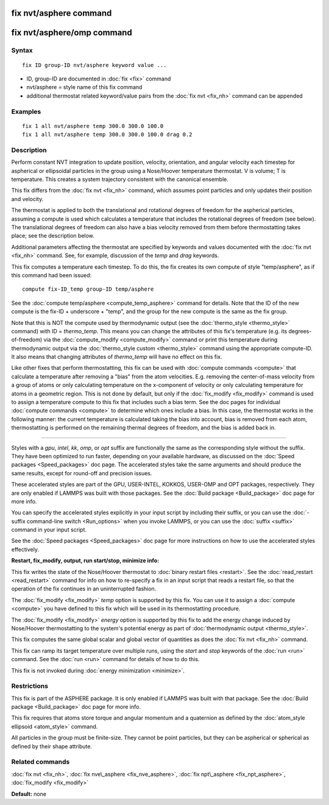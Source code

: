 .. index:: fix nvt/asphere

fix nvt/asphere command
=======================

fix nvt/asphere/omp command
===========================

Syntax
""""""


.. parsed-literal::

   fix ID group-ID nvt/asphere keyword value ...

* ID, group-ID are documented in :doc:`fix <fix>` command
* nvt/asphere = style name of this fix command
* additional thermostat related keyword/value pairs from the :doc:`fix nvt <fix_nh>` command can be appended

Examples
""""""""


.. parsed-literal::

   fix 1 all nvt/asphere temp 300.0 300.0 100.0
   fix 1 all nvt/asphere temp 300.0 300.0 100.0 drag 0.2

Description
"""""""""""

Perform constant NVT integration to update position, velocity,
orientation, and angular velocity each timestep for aspherical or
ellipsoidal particles in the group using a Nose/Hoover temperature
thermostat.  V is volume; T is temperature.  This creates a system
trajectory consistent with the canonical ensemble.

This fix differs from the :doc:`fix nvt <fix_nh>` command, which
assumes point particles and only updates their position and velocity.

The thermostat is applied to both the translational and rotational
degrees of freedom for the aspherical particles, assuming a compute is
used which calculates a temperature that includes the rotational
degrees of freedom (see below).  The translational degrees of freedom
can also have a bias velocity removed from them before thermostatting
takes place; see the description below.

Additional parameters affecting the thermostat are specified by
keywords and values documented with the :doc:`fix nvt <fix_nh>`
command.  See, for example, discussion of the *temp* and *drag*
keywords.

This fix computes a temperature each timestep.  To do this, the fix
creates its own compute of style "temp/asphere", as if this command
had been issued:


.. parsed-literal::

   compute fix-ID_temp group-ID temp/asphere

See the :doc:`compute temp/asphere <compute_temp_asphere>` command for
details.  Note that the ID of the new compute is the fix-ID +
underscore + "temp", and the group for the new compute is the same as
the fix group.

Note that this is NOT the compute used by thermodynamic output (see
the :doc:`thermo_style <thermo_style>` command) with ID = *thermo\_temp*.
This means you can change the attributes of this fix's temperature
(e.g. its degrees-of-freedom) via the
:doc:`compute_modify <compute_modify>` command or print this temperature
during thermodynamic output via the :doc:`thermo_style custom <thermo_style>` command using the appropriate compute-ID.
It also means that changing attributes of *thermo\_temp* will have no
effect on this fix.

Like other fixes that perform thermostatting, this fix can be used
with :doc:`compute commands <compute>` that calculate a temperature
after removing a "bias" from the atom velocities.  E.g. removing the
center-of-mass velocity from a group of atoms or only calculating
temperature on the x-component of velocity or only calculating
temperature for atoms in a geometric region.  This is not done by
default, but only if the :doc:`fix_modify <fix_modify>` command is used
to assign a temperature compute to this fix that includes such a bias
term.  See the doc pages for individual :doc:`compute commands <compute>` to determine which ones include a bias.  In
this case, the thermostat works in the following manner: the current
temperature is calculated taking the bias into account, bias is
removed from each atom, thermostatting is performed on the remaining
thermal degrees of freedom, and the bias is added back in.


----------


Styles with a *gpu*\ , *intel*\ , *kk*\ , *omp*\ , or *opt* suffix are
functionally the same as the corresponding style without the suffix.
They have been optimized to run faster, depending on your available
hardware, as discussed on the :doc:`Speed packages <Speed_packages>` doc
page.  The accelerated styles take the same arguments and should
produce the same results, except for round-off and precision issues.

These accelerated styles are part of the GPU, USER-INTEL, KOKKOS,
USER-OMP and OPT packages, respectively.  They are only enabled if
LAMMPS was built with those packages.  See the :doc:`Build package <Build_package>` doc page for more info.

You can specify the accelerated styles explicitly in your input script
by including their suffix, or you can use the :doc:`-suffix command-line switch <Run_options>` when you invoke LAMMPS, or you can use the
:doc:`suffix <suffix>` command in your input script.

See the :doc:`Speed packages <Speed_packages>` doc page for more
instructions on how to use the accelerated styles effectively.

**Restart, fix\_modify, output, run start/stop, minimize info:**

This fix writes the state of the Nose/Hoover thermostat to :doc:`binary restart files <restart>`.  See the :doc:`read_restart <read_restart>`
command for info on how to re-specify a fix in an input script that
reads a restart file, so that the operation of the fix continues in an
uninterrupted fashion.

The :doc:`fix_modify <fix_modify>` *temp* option is supported by this
fix.  You can use it to assign a :doc:`compute <compute>` you have
defined to this fix which will be used in its thermostatting
procedure.

The :doc:`fix_modify <fix_modify>` *energy* option is supported by this
fix to add the energy change induced by Nose/Hoover thermostatting to
the system's potential energy as part of :doc:`thermodynamic output <thermo_style>`.

This fix computes the same global scalar and global vector of
quantities as does the :doc:`fix nvt <fix_nh>` command.

This fix can ramp its target temperature over multiple runs, using the
*start* and *stop* keywords of the :doc:`run <run>` command.  See the
:doc:`run <run>` command for details of how to do this.

This fix is not invoked during :doc:`energy minimization <minimize>`.

Restrictions
""""""""""""


This fix is part of the ASPHERE package.  It is only enabled if LAMMPS
was built with that package.  See the :doc:`Build package <Build_package>` doc page for more info.

This fix requires that atoms store torque and angular momentum and a
quaternion as defined by the :doc:`atom_style ellipsoid <atom_style>`
command.

All particles in the group must be finite-size.  They cannot be point
particles, but they can be aspherical or spherical as defined by their
shape attribute.

Related commands
""""""""""""""""

:doc:`fix nvt <fix_nh>`, :doc:`fix nve\_asphere <fix_nve_asphere>`, :doc:`fix npt\_asphere <fix_npt_asphere>`, :doc:`fix_modify <fix_modify>`

**Default:** none


